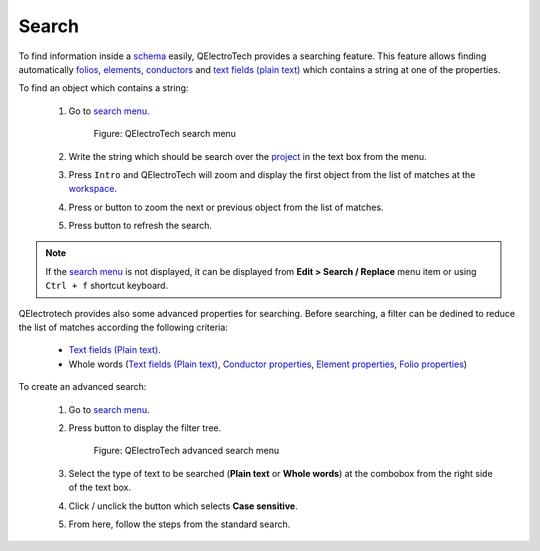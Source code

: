 .. _schema/search:

======
Search
======

To find information inside a `schema`_ easily, QElectroTech provides a searching feature. This feature 
allows finding automatically `folios`_, `elements`_, `conductors`_ and `text fields (plain text)`_ 
which contains a string at one of the properties.

To find an object which contains a string:

    1. Go to `search menu`_.

        .. figure:: ../images/qet_search_menu.png
            :align: center

            Figure: QElectroTech search menu

    2. Write the string which should be search over the `project`_ in the text box from the menu.
    3. Press ``Intro`` and QElectroTech will zoom and display the first object from the list of matches at the `workspace`_. 
    4. Press |icon_next| or |icon_previous| button to zoom the next or previous object from the list of matches.
    5. Press |icon_actualize| button to refresh the search.

.. |icon_next| image:: ../images/ico/16x16/go-bottom.png
.. |icon_previous| image:: ../images/ico/16x16/go-top.png
.. |icon_actualize| image:: ../images/ico/16x16/view-refresh.png

.. note::

   If the `search menu`_ is not displayed, it can be displayed from **Edit > Search / Replace** menu item or using ``Ctrl + f`` shortcut keyboard.

QElectrotech provides also some advanced properties for searching. Before searching, a filter can be 
dedined to reduce the list of matches according the following criteria:

    * `Text fields (Plain text)`_.
    * Whole words (`Text fields (Plain text)`_, `Conductor properties`_, `Element properties`_, `Folio properties`_)

To create an advanced search:

    1. Go to `search menu`_.
    2. Press |icon_advanced| button to display the filter tree.

        .. figure:: ../images/qet_advanced_search_menu.png
            :align: center

            Figure: QElectroTech advanced search menu

    3. Select the type of text to be searched (**Plain text** or **Whole words**) at the combobox from the right side of the text box.
    4. Click / unclick the button which selects **Case sensitive**.
    5. From here, follow the steps from the standard search.

.. |icon_advanced| image:: ../images/ico/16x16/configure-toolbars.png

.. _elements: ../element/index.html
.. _conductors: ../conductor/index.html
.. _conductor properties: ../conductor/properties/index.html
.. _text fields (plain text): ../schema/text/index.html
.. _folios: ../folio/index.html
.. _workspace: ../interface/workspace.html
.. _search menu: ../interface/search_menu.html
.. _project: ../project/index.html
.. _schema: ../schema/index.html
.. _Element properties: ../element/properties/index.html
.. _Folio properties: ../folio/properties/index.html